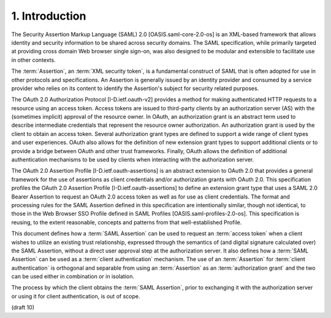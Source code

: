 1.  Introduction
================================================

The Security Assertion Markup Language (SAML) 2.0 [OASIS.saml-core-2.0-os] 
is an XML-based framework that allows identity and security information 
to be shared across security domains.  
The SAML specification, 
while primarily targeted at providing cross domain Web browser single sign-on, 
was also designed to be modular and extensible to facilitate use in other contexts.

The :term:`Assertion`, an :term:`XML security token`, 
is a fundamental construct of SAML that is often adopted for use 
in other protocols and specifications.  
An Assertion is generally issued by an identity provider 
and consumed by a service provider 
who relies on its content 
to identify the Assertion's subject for security related purposes.

The OAuth 2.0 Authorization Protocol [I-D.ietf.oauth-v2] provides a
method for making authenticated HTTP requests to a resource using an
access token.  Access tokens are issued to third-party clients by an
authorization server (AS) with the (sometimes implicit) approval of
the resource owner.  In OAuth, an authorization grant is an abstract
term used to describe intermediate credentials that represent the
resource owner authorization.  An authorization grant is used by the
client to obtain an access token.  Several authorization grant types
are defined to support a wide range of client types and user
experiences.  OAuth also allows for the definition of new extension
grant types to support additional clients or to provide a bridge
between OAuth and other trust frameworks.  Finally, OAuth allows the
definition of additional authentication mechanisms to be used by
clients when interacting with the authorization server.

The OAuth 2.0 Assertion Profile [I-D.ietf.oauth-assertions] is an
abstract extension to OAuth 2.0 that provides a general framework for
the use of assertions as client credentials and/or authorization
grants with OAuth 2.0.  This specification profiles the OAuth 2.0
Assertion Profile [I-D.ietf.oauth-assertions] to define an extension
grant type that uses a SAML 2.0 Bearer Assertion to request an OAuth
2.0 access token as well as for use as client credentials.  The
format and processing rules for the SAML Assertion defined in this
specification are intentionally similar, though not identical, to
those in the Web Browser SSO Profile defined in SAML Profiles
[OASIS.saml-profiles-2.0-os].  This specification is reusing, to the
extent reasonable, concepts and patterns from that well-established
Profile.

This document defines 
how a :term:`SAML Assertion` can be used to request an :term:`access token` 
when a client wishes to utilize an existing trust relationship, 
expressed through the semantics of 
(and digital signature calculated over) the SAML Assertion, 
without a direct user approval step at the authorization server.  
It also defines how a :term:`SAML Assertion` can be used 
as a :term:`client authentication` mechanism.  
The use of an :term:`Assertion` for :term:`client authentication` is orthogonal 
and separable from using an :term:`Assertion` as an :term:`authorization grant` 
and the two can be used either in combination or in isolation.

The process by which the client obtains the :term:`SAML Assertion`, prior to
exchanging it with the authorization server or using it for client
authentication, is out of scope.

(draft 10)
